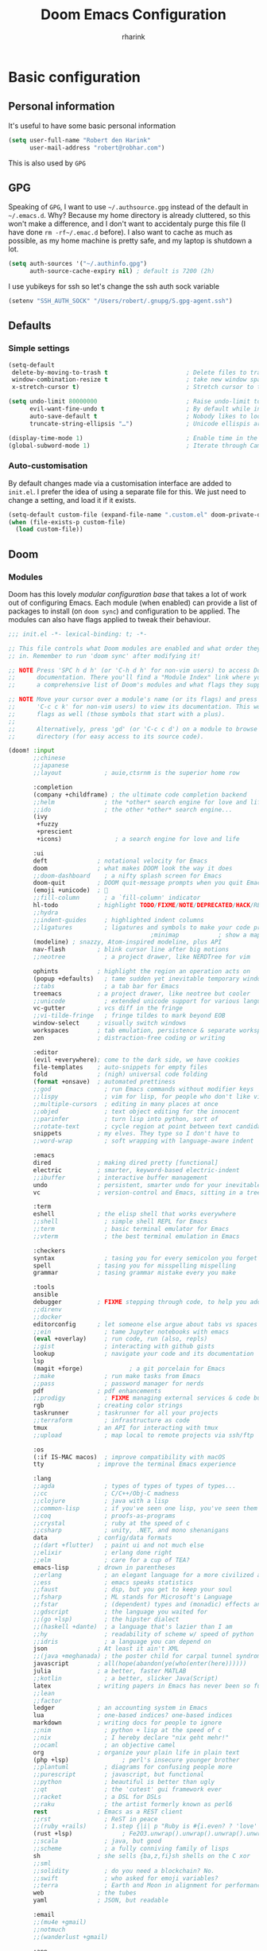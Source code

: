 #+title: Doom Emacs Configuration
#+author: rharink
#+startup: fold
#+property: header-args:emacs-lisp :tangle yes :cache yes :results silent :comments link
#+property: header-args:shell :tangle "setup.sh"
#+property: header-args :tangle no :results silent
#+html_head: <link rel='shortcut icon' type='image/png' href='https://www.gnu.org/software/emacs/favicon.png'>

* Basic configuration
** Personal information
It's useful to have some basic personal information
#+begin_src emacs-lisp
(setq user-full-name "Robert den Harink"
      user-mail-address "robert@robhar.com")
#+end_src
This is also used by ~GPG~
** GPG
Speaking of ~GPG~, I want to use =~/.authsource.gpg= instead of the default in
=~/.emacs.d=. Why? Because my home directory is already cluttered, so this won't
make a difference, and I don't want to accidentaly purge this file (I have done
~rm -rf~/.emac.d~ before). I also want to cache as much as possible, as my home
machine is pretty safe, and my laptop is shutdown a lot.
#+begin_src emacs-lisp
(setq auth-sources '("~/.authinfo.gpg")
      auth-source-cache-expiry nil) ; default is 7200 (2h)
#+end_src

I use yubikeys for ssh so let's change the ssh auth sock variable
#+begin_src emacs-lisp
(setenv "SSH_AUTH_SOCK" "/Users/robert/.gnupg/S.gpg-agent.ssh")
#+end_src
** Defaults
*** Simple settings
#+begin_src emacs-lisp
(setq-default
 delete-by-moving-to-trash t                      ; Delete files to trash
 window-combination-resize t                      ; take new window space from all other windows (not just current)
 x-stretch-cursor t)                              ; Stretch cursor to the glyph width

(setq undo-limit 80000000                         ; Raise undo-limit to 80Mb
      evil-want-fine-undo t                       ; By default while in insert all changes are one big blob. Be more granular
      auto-save-default t                         ; Nobody likes to loose work, I certainly don't
      truncate-string-ellipsis "…")               ; Unicode ellispis are nicer than "...", and also save /precious/ space

(display-time-mode 1)                             ; Enable time in the mode-line
(global-subword-mode 1)                           ; Iterate through CamelCase words
#+end_src

*** Auto-customisation
By default changes made via a customisation interface are added to =init.el=.
I prefer the idea of using a separate file for this. We just need to change a
setting, and load it if it exists.
#+begin_src emacs-lisp
(setq-default custom-file (expand-file-name ".custom.el" doom-private-dir))
(when (file-exists-p custom-file)
  (load custom-file))
#+end_src
** Doom
*** Modules
:PROPERTIES:
:header-args:emacs-lisp: :tangle no
:END:
Doom has this lovely /modular configuration base/ that takes a lot of work out of
configuring Emacs. Each module (when enabled) can provide a list of packages to
install (on ~doom sync~) and configuration to be applied. The modules can also
have flags applied to tweak their behaviour.

#+name: init.el
#+begin_src emacs-lisp :tangle "init.el" :noweb no-export :comments none
;;; init.el -*- lexical-binding: t; -*-

;; This file controls what Doom modules are enabled and what order they load
;; in. Remember to run 'doom sync' after modifying it!

;; NOTE Press 'SPC h d h' (or 'C-h d h' for non-vim users) to access Doom's
;;      documentation. There you'll find a "Module Index" link where you'll find
;;      a comprehensive list of Doom's modules and what flags they support.

;; NOTE Move your cursor over a module's name (or its flags) and press 'K' (or
;;      'C-c c k' for non-vim users) to view its documentation. This works on
;;      flags as well (those symbols that start with a plus).
;;
;;      Alternatively, press 'gd' (or 'C-c c d') on a module to browse its
;;      directory (for easy access to its source code).

(doom! :input
       ;;chinese
       ;;japanese
       ;;layout            ; auie,ctsrnm is the superior home row

       :completion
       (company +childframe) ; the ultimate code completion backend
       ;;helm              ; the *other* search engine for love and life
       ;;ido               ; the other *other* search engine...
       (ivy
        +fuzzy
        +prescient
        +icons)               ; a search engine for love and life

       :ui
       deft              ; notational velocity for Emacs
       doom              ; what makes DOOM look the way it does
       ;;doom-dashboard    ; a nifty splash screen for Emacs
       doom-quit         ; DOOM quit-message prompts when you quit Emacs
       (emoji +unicode)  ; 🙂
       ;;fill-column       ; a `fill-column' indicator
       hl-todo           ; highlight TODO/FIXME/NOTE/DEPRECATED/HACK/REVIEW
       ;;hydra
       ;;indent-guides     ; highlighted indent columns
       ;;ligatures         ; ligatures and symbols to make your code pretty again
                                        ;minimap           ; show a map of the code on the side
       (modeline) ; snazzy, Atom-inspired modeline, plus API
       nav-flash         ; blink cursor line after big motions
       ;;neotree           ; a project drawer, like NERDTree for vim

       ophints           ; highlight the region an operation acts on
       (popup +defaults)   ; tame sudden yet inevitable temporary windows
       ;;tabs              ; a tab bar for Emacs
       treemacs          ; a project drawer, like neotree but cooler
       ;;unicode           ; extended unicode support for various languages
       vc-gutter         ; vcs diff in the fringe
       ;;vi-tilde-fringe   ; fringe tildes to mark beyond EOB
       window-select     ; visually switch windows
       workspaces        ; tab emulation, persistence & separate workspaces
       zen               ; distraction-free coding or writing

       :editor
       (evil +everywhere); come to the dark side, we have cookies
       file-templates    ; auto-snippets for empty files
       fold              ; (nigh) universal code folding
       (format +onsave)  ; automated prettiness
       ;;god               ; run Emacs commands without modifier keys
       ;;lispy             ; vim for lisp, for people who don't like vim
       ;;multiple-cursors  ; editing in many places at once
       ;;objed             ; text object editing for the innocent
       ;;parinfer          ; turn lisp into python, sort of
       ;;rotate-text       ; cycle region at point between text candidates
       snippets          ; my elves. They type so I don't have to
       ;;word-wrap         ; soft wrapping with language-aware indent

       :emacs
       dired             ; making dired pretty [functional]
       electric          ; smarter, keyword-based electric-indent
       ;;ibuffer         ; interactive buffer management
       undo              ; persistent, smarter undo for your inevitable mistakes
       vc                ; version-control and Emacs, sitting in a tree

       :term
       eshell            ; the elisp shell that works everywhere
       ;;shell             ; simple shell REPL for Emacs
       ;;term              ; basic terminal emulator for Emacs
       ;;vterm             ; the best terminal emulation in Emacs

       :checkers
       syntax              ; tasing you for every semicolon you forget
       spell             ; tasing you for misspelling mispelling
       grammar           ; tasing grammar mistake every you make

       :tools
       ansible
       debugger          ; FIXME stepping through code, to help you add bugs
       ;;direnv
       ;;docker
       editorconfig      ; let someone else argue about tabs vs spaces
       ;;ein               ; tame Jupyter notebooks with emacs
       (eval +overlay)     ; run code, run (also, repls)
       ;;gist              ; interacting with github gists
       lookup              ; navigate your code and its documentation
       lsp
       (magit +forge)             ; a git porcelain for Emacs
       ;;make              ; run make tasks from Emacs
       ;;pass              ; password manager for nerds
       pdf               ; pdf enhancements
       ;;prodigy           ; FIXME managing external services & code builders
       rgb               ; creating color strings
       taskrunner        ; taskrunner for all your projects
       ;;terraform         ; infrastructure as code
       tmux              ; an API for interacting with tmux
       ;;upload            ; map local to remote projects via ssh/ftp

       :os
       (:if IS-MAC macos)  ; improve compatibility with macOS
       tty               ; improve the terminal Emacs experience

       :lang
       ;;agda              ; types of types of types of types...
       ;;cc                ; C/C++/Obj-C madness
       ;;clojure           ; java with a lisp
       ;;common-lisp       ; if you've seen one lisp, you've seen them all
       ;;coq               ; proofs-as-programs
       ;;crystal           ; ruby at the speed of c
       ;;csharp            ; unity, .NET, and mono shenanigans
       data              ; config/data formats
       ;;(dart +flutter)   ; paint ui and not much else
       ;;elixir            ; erlang done right
       ;;elm               ; care for a cup of TEA?
       emacs-lisp        ; drown in parentheses
       ;;erlang            ; an elegant language for a more civilized age
       ;;ess               ; emacs speaks statistics
       ;;faust             ; dsp, but you get to keep your soul
       ;;fsharp            ; ML stands for Microsoft's Language
       ;;fstar             ; (dependent) types and (monadic) effects and Z3
       ;;gdscript          ; the language you waited for
       ;;(go +lsp)         ; the hipster dialect
       ;;(haskell +dante)  ; a language that's lazier than I am
       ;;hy                ; readability of scheme w/ speed of python
       ;;idris             ; a language you can depend on
       json              ; At least it ain't XML
       ;;(java +meghanada) ; the poster child for carpal tunnel syndrome
       javascript        ; all(hope(abandon(ye(who(enter(here))))))
       julia             ; a better, faster MATLAB
       ;;kotlin            ; a better, slicker Java(Script)
       latex             ; writing papers in Emacs has never been so fun
       ;;lean
       ;;factor
       ledger            ; an accounting system in Emacs
       lua               ; one-based indices? one-based indices
       markdown          ; writing docs for people to ignore
       ;;nim               ; python + lisp at the speed of c
       ;;nix               ; I hereby declare "nix geht mehr!"
       ;;ocaml             ; an objective camel
       org               ; organize your plain life in plain text
       (php +lsp)               ; perl's insecure younger brother
       ;;plantuml          ; diagrams for confusing people more
       ;;purescript        ; javascript, but functional
       ;;python            ; beautiful is better than ugly
       ;;qt                ; the 'cutest' gui framework ever
       ;;racket            ; a DSL for DSLs
       ;;raku              ; the artist formerly known as perl6
       rest              ; Emacs as a REST client
       ;;rst               ; ReST in peace
       ;;(ruby +rails)     ; 1.step {|i| p "Ruby is #{i.even? ? 'love' : 'life'}"}
       (rust +lsp)              ; Fe2O3.unwrap().unwrap().unwrap().unwrap()
       ;;scala             ; java, but good
       ;;scheme            ; a fully conniving family of lisps
       sh                ; she sells {ba,z,fi}sh shells on the C xor
       ;;sml
       ;;solidity          ; do you need a blockchain? No.
       ;;swift             ; who asked for emoji variables?
       ;;terra             ; Earth and Moon in alignment for performance.
       web               ; the tubes
       yaml              ; JSON, but readable

       :email
       ;;(mu4e +gmail)
       ;;notmuch
       ;;(wanderlust +gmail)

       :app
       ;;calendar
       ;;irc               ; how neckbeards socialize
       ;;(rss +org)        ; emacs as an RSS reader
       ;;twitter           ; twitter client https://twitter.com/vnought

       :config
       literate
       (default +bindings +smartparens))
#+end_src

*** Visual Settings
**** Font Face
#+begin_src emacs-lisp
(setq inhibit-compacting-font-caches t)
(setq doom-font (font-spec :family "JetBrains Mono" :size 14)
      doom-big-font (font-spec :family "JetBrains Mono" :size 18)
      doom-variable-pitch-font (font-spec :family "IBM Plex Sans" :height 20)
      doom-serif-font (font-spec :family "IBM Plex Sans" :weight 'light))

(after! org (set-popup-rule! "^\\*lsp-help" :side 'bottom :size .30 :select t)
  (set-popup-rule! "*helm*" :side 'right :size .30 :select t)
  (set-popup-rule! "*Org QL View:*" :side 'right :size .25 :select t)
  (set-popup-rule! "*Capture*" :side 'left :size .30 :select t)
  (set-popup-rule! "*eww*" :side 'right :size .30 :select t)
  (set-popup-rule! "*CAPTURE-*" :side 'left :size .30 :select t))

(after! org
  (custom-set-faces!
    '(org-level-1 :height 1.15 :inherit outline-1)
    '(org-level-2 :height 1.13 :inherit outline-2)
    '(org-level-3 :height 1.11 :inherit outline-3)
    '(org-level-4 :height 1.09 :inherit outline-4)
    '(org-level-5 :height 1.07 :inherit outline-5)
    '(org-level-6 :height 1.05 :inherit outline-6)
    '(org-level-7 :height 1.03 :inherit outline-7)
    '(org-level-8 :height 1.01 :inherit outline-8)))

(after! org
  (custom-set-faces!
    '(org-document-title :height 1.15)))

(after! org
  (custom-set-faces!
    '(org-meta-line :family "IBM Plex Mono")
    '(org-document-info-keyword :family "IBM Plex Mono")
    '(org-document-info :family "IBM Plex Mono")))
#+end_src

I like a little more line-spacing
#+begin_src emacs-lisp
(setq-default line-spacing 0.19)
#+end_src

Make the mode-line smaller
#+begin_src emacs-lisp
(setq doom-modeline-height 25)
(set-face-attribute 'mode-line nil :height 120)
#+end_src
**** Theme and modeline
~doom-one~ is nice and all, but I find the ~vibrant~ variant nicer. Oh, and with the
nice selection doom provides there's no reason for me to want the defaults.
#+begin_src emacs-lisp
(setq doom-theme 'doom-vibrant)
(delq! t custom-theme-load-path)
#+end_src
However, by default ~red~ text is used in the ~modeline~, so let's make that orange
so I don't feel like something's gone /wrong/ when editing files.
#+begin_src emacs-lisp
(custom-set-faces!
  '(doom-modeline-buffer-modified :foreground "orange"))
#+end_src
While we're modifying the modeline, =LF UTF-8= is the default file encoding, and
thus not worth noting in the modeline. So, let's conditionally hide it.
#+begin_src emacs-lisp
(defun doom-modeline-conditional-buffer-encoding ()
  "We expect the encoding to be LF UTF-8, so only show the modeline when this is not the case"
  (setq-local doom-modeline-buffer-encoding
              (unless (or (eq buffer-file-coding-system 'utf-8-unix)
                          (eq buffer-file-coding-system 'utf-8)))))

(add-hook 'after-change-major-mode-hook #'doom-modeline-conditional-buffer-encoding)
#+end_src
**** Miscellaneous
Relative line numbers are fantastic for knowing how far away line numbers are,
then =ESC 12 <UP>= gets you exactly where you think.
#+begin_src emacs-lisp
;;(setq display-line-numbers-type 'relative)
#+end_src
I'd like some slightly nicer default buffer names
#+begin_src emacs-lisp
(setq doom-fallback-buffer-name "► Doom"
      +doom-dashboard-name "► Doom")
#+end_src
There's a bug with the modeline in insert mode for org documents ([[https://github.com/seagle0128/doom-modeline/issues/300][issue]]), so
#+begin_src emacs-lisp
(custom-set-faces! '(doom-modeline-evil-insert-state :weight bold :foreground "#339CDB"))
#+end_src
* Package loading
:PROPERTIES:
:header-args:emacs-lisp: :tangle "packages.el" :comments no
:END:
This file shouldn't be byte compiled.
#+begin_src emacs-lisp :tangle "packages.el" :comments no
;; -*- no-byte-compile: t; -*-
#+end_src
** Loading instructions
:PROPERTIES:
:header-args:emacs-lisp: :tangle no
:END:
This is where you install packages, by declaring them with the ~package!~
macro, then running ~doom refresh~ on the command line. You'll need to
restart Emacs for your changes to take effect! Or at least, run =M-x doom/reload=.

WARNING: Don't disable core packages listed in ~~/.emacs.d/core/packages.el~.
Doom requires these, and disabling them may have terrible side effects.

*** Packages in MELPA/ELPA/emacsmirror
To install ~some-package~ from MELPA, ELPA or emacsmirror:
#+begin_src emacs-lisp
(package! some-package)
#+end_src

*** Packages from git repositories
To install a package directly from a particular repo, you'll need to specify
a ~:recipe~. You'll find documentation on what ~:recipe~ accepts [[https://github.com/raxod502/straight.el#the-recipe-format][here]]:
#+begin_src emacs-lisp
(package! another-package
  :recipe (:host github :repo "username/repo"))
#+end_src

If the package you are trying to install does not contain a ~PACKAGENAME.el~
file, or is located in a subdirectory of the repo, you'll need to specify
~:files~ in the ~:recipe~:
#+begin_src emacs-lisp
(package! this-package
  :recipe (:host github :repo "username/repo"
           :files ("some-file.el" "src/lisp/*.el")))
#+end_src

*** Disabling built-in packages
If you'd like to disable a package included with Doom, for whatever reason,
you can do so here with the ~:disable~ property:
#+begin_src emacs-lisp
(package! builtin-package :disable t)
#+end_src
You can override the recipe of a built in package without having to specify
all the properties for ~:recipe~. These will inherit the rest of its recipe
from Doom or MELPA/ELPA/Emacsmirror:
#+begin_src emacs-lisp
(package! builtin-package :recipe (:nonrecursive t))
(package! builtin-package-2 :recipe (:repo "myfork/package"))
#+end_src

Specify a ~:branch~ to install a package from a particular branch or tag.
This is required for some packages whose default branch isn't 'master' (which
our package manager can't deal with; see [[https://github.com/raxod502/straight.el/issues/279][raxod502/straight.el#279]])
#+begin_src emacs-lisp
(package! builtin-package :recipe (:branch "develop"))
#+end_src
** General packages
*** Window management
#+begin_src emacs-lisp
(package! rotate)
#+end_src
*** Fun
Sometimes one just wants a little fun.
XKCD comics are fun.
#+begin_src emacs-lisp
(package! xkcd)
#+end_src

With all our fancy Emacs themes, my terminal is missing out!
#+begin_src emacs-lisp
(package! theme-magic)
#+end_src
*** Improving features
**** ESS
View data frames better with
#+begin_src emacs-lisp
(package! ess-view)
#+end_src
**** Info colours
This makes manual pages nicer to look at :)
Variable pitch fontification + colouring

#+begin_src emacs-lisp
(package! info-colors)
#+end_src
**** Mixed pitch
#+begin_src emacs-lisp
(package! mixed-pitch)
#+end_src
*** SVG-Tags
#+begin_src emacs-lisp
(package! svg-tag-mode)
#+end_src
*** Org-clock-csv
#+begin_src emacs-lisp
(package! org-clock-csv)
#+end_src
*** Org reveal js
#+begin_src emacs-lisp
(package! ox-reveal)
#+end_src
*** Tree sitter
#+begin_src emacs-lisp
(package! tree-sitter)
(package! tree-sitter-langs)
#+end_src
** Language packages
*** Org Mode
**** Improve agenda/capture
The agenda is nice, but a souped up version is nicer.
#+begin_src emacs-lisp
(package! org-super-agenda)
#+end_src

Similarly ~doct~ (Declarative Org Capture Templates) seems to be a nicer way to
set up org-capture.
#+begin_src emacs-lisp
(package! doct)
#+end_src

Pull in Google calendar
#+begin_src emacs-lisp
(package! org-gcal)
#+end_src

*** Systemd
For editing systemd unit files
#+begin_src emacs-lisp
(package! systemd)
#+end_src
*** Graphviz
Graphviz is a nice method of visualising simple graphs, based on plaintext
=.dot= / =.gv= files.
#+begin_src emacs-lisp
(package! graphviz-dot-mode)
#+end_src
*** PHP
XDebug
#+begin_src emacs-lisp
(package! geben)
#+end_src
*** Nginx
#+begin_src emacs-lisp
(package! nginx-mode)
#+end_src
* Package configuration
** Company
    It's nice to have completions almost all the time, in my opinion. Key strokes
    are just waiting to be saved!
    #+begin_src emacs-lisp
    (after! company
      (setq company-idle-delay 0.3
            company-minimum-prefix-length 2)
      (setq company-show-numbers t))
    #+end_src
    Now, the improvements from ~precedent~ are mostly from remembering history, so
    let's improve that memory.
    #+begin_src emacs-lisp
    (setq-default history-length 1000)
    (setq-default prescient-history-length 1000)
    #+end_src

*** Plain Text
    ~Ispell~ is nice, let's have it in ~text~, ~markdown~, and ~GFM~.
    #+begin_src emacs-lisp
    (set-company-backend!
      '(text-mode
        markdown-mode
        gfm-mode)
      '(:seperate
        company-ispell
        company-files
        company-yasnippet))
    #+end_src
    We then configure the dictionary we're using in [[*Ispell][Ispell]].
    *** ESS
    ~company-dabbrev-code~ is nice. Let's have it.
    #+begin_src emacs-lisp
    (set-company-backend! 'ess-r-mode '(company-R-args company-R-objects company-dabbrev-code :separate))
    #+end_src
** Deft
#+begin_src emacs-lisp
(use-package! deft
  :after org
  :custom
  (deft-recursive t)
  (deft-use-filter-string-for-filename t)
  (deft-default-extension "org")
  (deft-directory "~/notes"))
#+end_src
** Evil
 I don’t use ~evil-escape-mode~, so I may as well turn it off, I’ve heard it
 contributes a typing delay. I’m not sure it’s much, but it is an extra
 pre-command-hook that I don’t benefit from, so…
#+begin_src emacs-lisp
(after! evil-escape (evil-escape-mode -1))
#+end_src

When I want to make a substitution, I want it to be global more often than not —
so let’s make that the default. 
#+begin_src emacs-lisp
(after! evil (setq evil-ex-substitute-global t))
#+end_src
** ISpell
*** Downloading dictionaries
Let's get a nice big dictionary from [[http://app.aspell.net/create][SCOWL Custom List/Dictionary Creator]] with
the following configuration
- size :: 80 (huge)
- spellings :: British(-ise) and Australian
- spelling variants level :: 0
- diacritics :: keep
- extra lists :: hacker, roman numerals
  *** Hunspell
#+begin_src shell :tangle (if (file-exists-p "/usr/local/share/myspell/en-custom.dic") "no" "setup.sh")
cd /tmp
curl -o "hunspell-en-custom.zip" 'http://app.aspell.net/create?max_size=80&spelling=GBs&spelling=US&max_variant=0&diacritic=keep&special=hacker&special=roman-numerals&encoding=utf-8&format=inline&download=hunspell'
unzip "hunspell-en-custom.zip"

mv en-custom.{aff,dic} /usr/local/share/myspell/
#+end_src
**** Aspell
#+begin_src shell :tangle (if (file-expand-wildcards "/usr/lib64/aspell*/en-custom.multi") "no" "setup.sh")
cd /tmp
curl -o "aspell6-en-custom.tar.bz2" 'http://app.aspell.net/create?max_size=80&spelling=GBs&spelling=AU&max_variant=0&diacritic=keep&special=hacker&special=roman-numerals&encoding=utf-8&format=inline&download=aspell'
tar -xjf "aspell6-en-custom.tar.bz2"

cd aspell6-en-custom
./configure && make && make install
#+end_src
*** Configuration
#+begin_src emacs-lisp
(setq ispell-dictionary "en-custom")
#+end_src
Oh, and by the way, if ~company-ispell-dictionary~ is ~nil~, then
~ispell-complete-word-dict~ is used instead, which once again when ~nil~ is
~ispell-alternate-dictionary~, which at the moment maps to a plaintext version of
the above.

It seems reasonable to want to keep an eye on my personal dict, let's have it
nearby (also means that if I change the 'main' dictionary I keep my addition).
#+begin_src emacs-lisp
(setq ispell-personal-dictionary (expand-file-name ".ispell_personal" doom-private-dir))
#+end_src
** Ivy
While in an ivy mini-buffer =C-o= shows a list of all possible actions one may take.
By default this is ~#'ivy-read-action-by-key~ however a better interface to this
is using Hydra.
#+begin_src emacs-lisp
(setq ivy-read-action-function #'ivy-hydra-read-action)
#+end_src

I currently have ~40k functions. This seems like sufficient motivation to
increase the maximum number of items ivy will sort to 40k + a bit, this way
=SPC h f= et al. will continue to function as expected.
#+begin_src emacs-lisp
(setq ivy-sort-max-size 50000)
#+end_src
** SVG-Tags
#+begin_src emacs-lisp
(use-package! svg-tag-mode)
#+end_src
** Tree Sitter
#+begin_src emacs-lisp
(use-package! tree-sitter)
(use-package! tree-sitter-langs)
(global-tree-sitter-mode)
(add-hook 'tree-sitter-after-on-hook #'tree-sitter-hl-mode)
#+end_src
** Org reveal
#+begin_src emacs-lisp
(use-package! ox-reveal)
#+end_src
* Language configuration
** General
*** File Templates
    For some file types, we overwrite defaults in the [[file:./snippets][snippets]] directory, others
    need to have a template assigned.
    #+begin_src emacs-lisp
    (set-file-template! "\\.tex$" :trigger "__" :mode 'latex-mode)
    (set-file-template! "\\.org$" :trigger "__" :mode 'org-mode)
    (set-file-template! "/LICEN[CS]E$" :trigger '+file-templates/insert-license)
    #+end_src

** PHP Mode
    PHP Mode configuration
    #+BEGIN_SRC emacs-lisp
    (use-package php-mode
    ;;
    :init
    (setq phpactor-executable "/usr/local/bin/phpactor")
    :hook ((php-mode . (lambda () (set (make-local-variable 'company-backends)
                                        '(;; list of backends
                                        company-phpactor
                                        company-files
                                        ))))))
    #+END_SRC
** Nginx
#+begin_src emacs-lisp
(use-package nginx-mode)
#+end_src
** Rust
    #+BEGIN_SRC emacs-lisp
    (use-package lsp-rust
        :after lsp-mode
        :init
        (setq rustic-lsp-server 'rust-analyzer)
        (setq lsp-rust-server 'rust-analyzer))

    (after! rustic-mode (setq rustic-lsp-server 'rust-analyzer))
    #+END_SRC
** Typescript
    #+BEGIN_SRC emacs-lisp
    (defun setup-tide-mode ()
    (interactive)
    (tide-setup)
    (flycheck-mode +1)
    (setq flycheck-check-syntax-automatically '(save mode-enabled))
    (setq company-tooltip-align-annotations t)
    (setq tide-completion-detailed nil)
    (eldoc-mode +1)
    (tide-hl-identifier-mode +1)
    ;; enable eslint
    (setq flycheck-checker 'javascript-eslint)
    (flycheck-add-mode 'javascript-eslint 'web-mode)
    ;; enable typescript-tslint checker
    ;;(flycheck-add-mode 'typescript-tslint 'web-mode)
    ;; company is an optional dependency. You have to
    ;; install it separately via package-install
    ;; `M-x package-install [ret] company`
    (company-mode +1))

    ;; aligns annotation to the right hand side
    (use-package tide
    :after (typescript-mode company flycheck)
    :hook ((typescript-mode . tide-setup)
            (typescript-mode . tide-hl-identifier-mode)))

    (add-hook 'typescript-mode-hook #'setup-tide-mode)

    (require 'web-mode)
    (add-to-list 'auto-mode-alist '("\\.tsx\\'" . web-mode))
    (add-hook 'web-mode-hook
            (lambda ()
                (when (string-equal "tsx" (file-name-extension buffer-file-name))
                (setup-tide-mode))))
    #+END_SRC
** Org mode
*** Defaults
#+begin_src emacs-lisp
(use-package! org
  :config
  (setq org-directory "~/org"               ; let's put files here
        +org-capture-todo-file "~/org/gtd/todo.org"
        org-agenda-files (quote ("~/org/gtd/todo.org"))
        org-hide-emphasis-markers t                 ; show actually italicized text instead of /italicized text/
        org-use-property-inheritance t              ; it's convenient to have properties inherited
        org-list-allow-alphabetical t               ; have a. A. a) A) list bullets
        org-export-in-background t                  ; run export processes in external emacs process
        org-catch-invisible-edits 'smart            ; try not to accidently do weird stuff in invisible regions
        org-todo-keywords '((sequence "TODO(t)" "NEXT(n)" "STARTED(s)" "WAITING(w)" "MAYBE(m)" "|" "DONE(x)" "CANCELLED(c)"))
        org-todo-keyword-faces '(("TODO" . (:foreground "#0afc6f" :weight bold))
                                 ("NEXT" . (:foreground "#ff7070" :weight bold))
                                 ("STARTED" . (:foreground "#fcc900" :weight bold))
                                 ("WAITING" . (:foreground "#bfbfbf" :weight bold))
                                 ("MAYBE" . (:foreground "#828282" :weight bold))
                                 ("DONE" . (:foreground "#fab3fc" :weight bold))
                                 ("CANCELLED" . (:foreground "#fab3fc" :italic t)))
        org-tag-alist '(
                        ;; Depth
                        ("@deep" . ?i) ;; "Deep"
                        ("@shallow" . ?p) ;; "Shallow"
                        ;; Context
                        ("@work" . ?w)
                        ("@home" . ?h)
                        ("@errand" . ?e)
                        ;; Energy
                        ("Challenge" . ?1)
                        ("Average" . ?2)
                        ("Easy" . ?3)
                        ;; Billing
                        ("Billable" . ?+)
                        ("NonBillable" . ?-)
                        ("Billed" . ?$)
                        ;; Categories
                        ("Biz" . ?b) ; admin, sales, marketing, investment, supplier management, managing user feedback, metrics and analytics
                        ("Dev" . ?d) ; coding, prototyping, wire framing, operations, bug investigation and bug fixing
                        ("Hiring" . ?h) ; reading CVs, interviews, contracts, meet-ups, dealing with recruiters
                        ("Inbox" . ?i) ; keeping up with email and notifications
                        ("Manage" . ?m) ; personal planning, sprint planning, training devs, 1:1s, equipment, code review, retrospectives
                        ("Meeting" . ?c) ; scheduled meetings and calls
                        ("QA" . ?q) ; manual testing
                        )
        ;; Refiling
        org-refile-targets '((("~/org/gtd/todo.org") :maxlevel . 3))
        org-refile-use-outline-path t

        ;; Clocking
        org-clock-idle-time nil
        org-clock-continuously nil
        org-clock-persist-query-resume nil
        org-clock-auto-clock-resolution (quote when-no-clock-is-running)
        org-clock-out-remove-zero-time-clocks t
        org-clock-persist t
        org-clock-in-switch-to-state "STARTED"
        org-clock-in-resume nil
        org-clock-report-include-clocking-task t
        org-clock-out-remove-zero-time-clocks t
        org-clock-history-length 23
        org-archive-subtree-add-inherited-tags t
        org-log-into-drawer t
        org-clock-into-drawer t
        org-fontify-whole-heading-line t
        org-fontify-done-headline t
        org-fontify-quote-and-verse-blocks t
        org-agenda-clock-consistency-checks (quote (:max-duration "4:00"
                                                    :min-duration 0
                                                    :max-gap 0
                                                    :gap-ok-around ("4:00")))
        ))
#+end_src

Show effort in agenda items
#+begin_src emacs-lisp
(setq org-agenda-prefix-format '((agenda . " %i %-12t %-6e % s")
                                 (todo . " %i %-12:c %-12e")
                                 (tags . " %i %-12:c")
                                 (search . " %i %-12:c")))
#+end_src

Use mixed pitch in orgmode
#+begin_src emacs-lisp
(use-package! mixed-pitch
  :hook (org-mode . mixed-pitch-mode))
#+end_src
*** Export CSV
#+begin_src emacs-lisp
(use-package! org-clock-csv)
#+end_src
*** Super agenda
#+begin_src emacs-lisp
(use-package! org-super-agenda
  :commands (org-super-agenda-mode))
(after! org-agenda
  (org-super-agenda-mode))

;; header key map breaks evil navigation
(setq org-super-agenda-header-map (make-sparse-keymap))

(setq org-agenda-skip-scheduled-if-done t
      org-agenda-skip-deadline-if-done t
      org-agenda-include-deadlines t
      org-agenda-include-diary t
      org-agenda-block-separator nil
      org-agenda-compact-blocks t
      org-agenda-start-with-log-mode t
      org-agenda-start-on-weekday nil)

(setq org-agenda-custom-commands
      '(("o" "Overview"
         ((agenda "" ((org-agenda-span 'day)
                      (org-super-agenda-groups
                       '((:name "Today"
                          :time-grid t
                          :date today
                          :todo "TODAY"
                          :scheduled today
                          :habit t
                          :order 1)
                         (:discard (:anything))))))
          (alltodo "" ((org-agenda-overriding-header "")
                       (org-super-agenda-groups
                        '((:name "Overdue"
                           :deadline past
                           :order 1)
                          (:name "Important"
                           :priority "A"
                           :order 10)
                          (:name "Due Today"
                           :deadline today
                           :order 11)
                          (:name "Started"
                           :todo "STARTED"
                           :order 12)
                          (:name "Waiting"
                           :todo "WAITING"
                           :order 20)
                          (:name "Datazilla"
                           :tag "Datazilla"
                           :order 60)
                          (:name "Flux Platform"
                           :tag "Flux"
                           :order 65)
                          (:name "Syntec"
                           :tag "Syntec"
                           :order 70)
                          ))))))))
#+end_src
*** Capture
#+begin_src emacs-lisp
(use-package! doct
  :commands (doct))

(setq org-capture-templates
      (doct `(("Tasks" :keys "t"
               :icon ("inbox" :set "octicon" :color "yellow")
               :file +org-capture-todo-file
               :prepend t
               :headline "Inbox"
               :type entry
               :template ("* TODO %? %^G"
                          "%a"))
              ("Issue" :keys "i"
               :icon ("bug" :set "faicon" :color "red")
               :type entry
               :headline "Inbox"
               :file +org-capture-todo-file
               :template ("* TODO %^{Ticket} %? %^G"
                          "%a"))
              ("Project" :keys "p"
               :icon ("book" :set "faicon" :color "forest-green")
               :type entry
               :headline "Projects"
               :file +org-capture-todo-file
               :template-file "~/org/templates/newproject.org"
               )
              ("Phone Call" :keys "c"
               :icon ("phone" :set "faicon" :color "forest-green")
               :type entry
               :headline "Inbox"
               :file +org-capture-todo-file
               :template ("* TODO %? :Meeting:")
               :clock-in t
               :clock-resume t
               )
              ("Journal" :keys "j"
               :icon ("book" :set "faicon" :color "green")
               :file "~/org/journal.org.gpg"
               :datetree t
               :template ("* %T"
                          "%?"))
              ("Review: Daily" :keys "d"
               :icon ("search" :set "faicon" :color "purple")
               :file "~/org/gtd/log.org"
               :prepend t
               :headline "Daily Reviews"
               :type entry
               :datetree t
               :template-file "~/org/templates/dailyreview.org"
               )
              ("Review: Monthly" :keys "m"
               :icon ("search" :set "faicon" :color "purple")
               :file "~/org/gtd/log.org"
               :prepend t
               :headline "Monthly Reviews"
               :type entry
               :datetree t
               :template-file "~/org/templates/monthlyreview.org"
               )
              ("Review: Administration" :keys "a"
               :icon ("money" :set "faicon" :color "purple")
               :file "~/org/gtd/log.org"
               :prepend t
               :headline "Administration"
               :type entry
               :datetree t
               :template-file "~/org/templates/admin.org"
               )
              )))
#+end_src
*** Agenda
Open agenda on today
#+begin_src emacs-lisp
(map!
 :leader
 (:prefix "o"
  ("z" #'org-agenda-on-today)))

(defun org-agenda-on-today (&optional arg org-keys restriction)
  (interactive "P")
  (org-agenda arg org-keys restriction)
  (when (org-agenda-check-type nil 'agenda)
    (org-agenda-goto-today)))
#+end_src
*** Crypt
Encrypt parts of a org file with GPG key
#+begin_src emacs-lisp
(org-crypt-use-before-save-magic)
(setq org-tags-exclude-from-inheritance '("crypt"))
(setq org-crypt-key "robert@robhar.com")
(setq auto-save-default nil)
#+end_src
